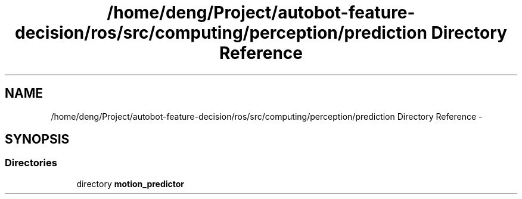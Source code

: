 .TH "/home/deng/Project/autobot-feature-decision/ros/src/computing/perception/prediction Directory Reference" 3 "Fri May 22 2020" "Autoware_Doxygen" \" -*- nroff -*-
.ad l
.nh
.SH NAME
/home/deng/Project/autobot-feature-decision/ros/src/computing/perception/prediction Directory Reference \- 
.SH SYNOPSIS
.br
.PP
.SS "Directories"

.in +1c
.ti -1c
.RI "directory \fBmotion_predictor\fP"
.br
.in -1c
